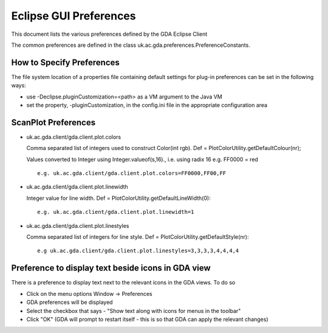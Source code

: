 ========================
 Eclipse GUI Preferences
========================

This document lists the various preferences defined by the GDA Eclipse Client 

The common preferences are defined in the class uk.ac.gda.preferences.PreferenceConstants.

How to Specify Preferences
==========================
The file system location of a properties file containing default settings for plug-in preferences can be 
set in the following ways:

- use -Declipse.pluginCustomization=<path> as a VM argument to the Java VM
    
- set the property, -pluginCustomization, in the config.ini file in the appropriate configuration area
    


    
ScanPlot Preferences
====================

- uk.ac.gda.client/gda.client.plot.colors

  Comma separated list of integers used to construct Color(int rgb). Def = PlotColorUtility.getDefaultColour(nr);
  
  Values converted to Integer using Integer.valueof(s,16)., i.e. using radix 16  e.g. FF0000 = red ::

	e.g. uk.ac.gda.client/gda.client.plot.colors=FF0000,FF00,FF

- uk.ac.gda.client/gda.client.plot.linewidth

  Integer value for line width. Def = PlotColorUtility.getDefaultLineWidth(0)::

	e.g. uk.ac.gda.client/gda.client.plot.linewidth=1

- uk.ac.gda.client/gda.client.plot.linestyles

  Comma separated list of integers for line style. Def = PlotColorUtility.getDefaultStyle(nr)::

	e.g uk.ac.gda.client/gda.client.plot.linestyles=3,3,3,3,4,4,4,4
	


Preference to display text beside icons in GDA view
===================================================

There is a preference to display text next to the relevant icons in the GDA views. To do so

- Click on the menu options  Window -> Preferences

- GDA preferences will be displayed 

- Select the checkbox that says - "Show text along with icons for menus in the toolbar"

- Click "OK" (GDA will prompt to restart itself - this is so that GDA can apply the relevant changes)
